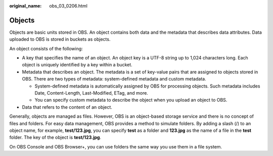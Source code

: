 :original_name: obs_03_0206.html

.. _obs_03_0206:

Objects
=======

Objects are basic units stored in OBS. An object contains both data and the metadata that describes data attributes. Data uploaded to OBS is stored in buckets as objects.

An object consists of the following:

-  A key that specifies the name of an object. An object key is a UTF-8 string up to 1,024 characters long. Each object is uniquely identified by a key within a bucket.
-  Metadata that describes an object. The metadata is a set of key-value pairs that are assigned to objects stored in OBS. There are two types of metadata: system-defined metadata and custom metadata.

   -  System-defined metadata is automatically assigned by OBS for processing objects. Such metadata includes Date, Content-Length, Last-Modified, ETag, and more.
   -  You can specify custom metadata to describe the object when you upload an object to OBS.

-  Data that refers to the content of an object.

Generally, objects are managed as files. However, OBS is an object-based storage service and there is no concept of files and folders. For easy data management, OBS provides a method to simulate folders. By adding a slash (/) to an object name, for example, **test/123.jpg**, you can specify **test** as a folder and **123.jpg** as the name of a file in the **test** folder. The key of the object is **test/123.jpg**.

On OBS Console and OBS Browser+, you can use folders the same way you use them in a file system.
